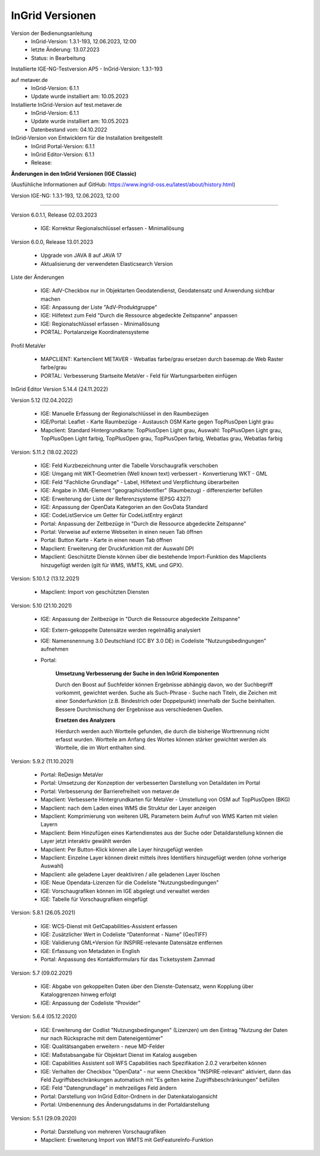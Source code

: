 
InGrid Versionen
====================

Version der Bedienungsanleitung
   - InGrid-Version: 1.3.1-193, 12.06.2023, 12:00
   - letzte Änderung: 13.07.2023
   - Status: in Bearbeitung


Installierte IGE-NG-Testversion AP5
- InGrid-Version: 1.3.1-193

auf metaver.de
   - InGrid-Version: 6.1.1
   - Update wurde installiert am: 10.05.2023


Installierte InGrid-Version auf test.metaver.de
   - InGrid-Version: 6.1.1
   - Update wurde installiert am: 10.05.2023
   - Datenbestand vom: 04.10.2022


InGrid-Version von Entwicklern für die Installation breitgestellt
   - InGrid Portal-Version: 6.1.1
   - InGrid Editor-Version: 6.1.1
   - Release: 



**Änderungen in den InGrid Versionen (IGE Classic)**

(Ausfühliche Informationen auf GitHub: https://www.ingrid-oss.eu/latest/about/history.html)


Version IGE-NG: 1.3.1-193, 12.06.2023, 12:00

--------------------------------------------------------------------------------------------------------------

Version 6.0.1.1, Release 02.03.2023

   - IGE: Korrektur Regionalschlüssel erfassen - Minimallösung

Version 6.0.0, Release 13.01.2023

   - Upgrade von JAVA 8 auf JAVA 17
   - Aktualisierung der verwendeten Elasticsearch Version

Liste der Änderungen

   - IGE: AdV-Checkbox nur in Objektarten Geodatendienst, Geodatensatz und Anwendung sichtbar machen
   - IGE: Anpassung der Liste "AdV-Produktgruppe"
   - IGE: Hilfetext zum Feld "Durch die Ressource abgedeckte Zeitspanne" anpassen
   - IGE: Regionalschlüssel erfassen - Minimallösung
   - PORTAL: Portalanzeige Koordinatensysteme


Profil MetaVer

    - MAPCLIENT: Kartenclient METAVER - Webatlas farbe/grau ersetzen durch basemap.de Web Raster farbe/grau
    - PORTAL: Verbesserung Startseite MetaVer - Feld für Wartungsarbeiten einfügen


InGrid Editor Version 5.14.4 (24.11.2022)
	

Version 5.12 (12.04.2022)
   
    - IGE: Manuelle Erfassung der Regionalschlüssel in den Raumbezügen
    - IGE/Portal: Leaflet - Karte Raumbezüge - Austausch OSM Karte gegen TopPlusOpen Light grau
    - Mapclient: Standard Hintergrundkarte: TopPlusOpen Light grau, Auswahl: TopPlusOpen Light grau, TopPlusOpen Light farbig, TopPlusOpen grau, TopPlusOpen farbig, Webatlas grau, Webatlas farbig
	 

Version: 5.11.2 (18.02.2022)
   
    - IGE: Feld Kurzbezeichnung unter die Tabelle Vorschaugrafik verschoben
    - IGE: Umgang mit WKT-Geometrien (Well known text) verbessert - Konvertierung WKT - GML
    - IGE: Feld "Fachliche Grundlage" - Label, Hilfetext und Verpflichtung überarbeiten
    - IGE: Angabe in XML-Element "geographicIdentifier" (Raumbezug) - differenzierter befüllen
    - IGE: Erweiterung der Liste der Referenzsysteme (EPSG 4327)
    - IGE: Anpassung der OpenData Kategorien an den GovData Standard
    - IGE: CodeListService um Getter für CodeListEntry ergänzt
    - Portal: Anpassung der Zeitbezüge in "Durch die Ressource abgedeckte Zeitspanne"
    - Portal: Verweise auf externe Webseiten in einen neuen Tab öffnen
    - Portal: Button Karte - Karte in einen neuen Tab öffnen
    - Mapclient: Erweiterung der Druckfunktion mit der Auswahl DPI
    - Mapclient: Geschützte Dienste können über die bestehende Import-Funktion des Mapclients hinzugefügt werden (gilt für WMS, WMTS, KML und GPX).


Version: 5.10.1.2 (13.12.2021)
	
    - Mapclient: Import von geschützten Diensten

Version: 5.10 (21.10.2021)
   
    - IGE: Anpassung der Zeitbezüge in "Durch die Ressource abgedeckte Zeitspanne"
    - IGE: Extern-gekoppelte Datensätze werden regelmäßig analysiert
    - IGE: Namensnennung 3.0 Deutschland (CC BY 3.0 DE) in Codeliste "Nutzungsbedingungen" aufnehmen
    - Portal:
      
		**Umsetzung Verbesserung der Suche in den InGrid Komponenten**
		
		Durch den Boost auf Suchfelder können Ergebnisse abhängig davon, wo der Suchbegriff vorkommt, gewichtet werden.
		Suche als Such-Phrase - Suche nach Titeln, die Zeichen mit einer Sonderfunktion (z.B. Bindestrich oder Doppelpunkt) innerhalb der Suche beinhalten.
		Bessere Durchmischung der Ergebnisse aus verschiedenen Quellen.
	  
		**Ersetzen des Analyzers**
		
		Hierdurch werden auch Wortteile gefunden, die durch die bisherige Worttrennung nicht erfasst wurden.
		Wortteile am Anfang des Wortes können stärker gewichtet werden als Wortteile, die im Wort enthalten sind.
			

Version: 5.9.2 (11.10.2021)
   
    - Portal: ReDesign MetaVer
    - Portal: Umsetzung der Konzeption der verbesserten Darstellung von Detaildaten im Portal 
    - Portal: Verbesserung der Barrierefreiheit von metaver.de
    - Mapclient: Verbesserte Hintergrundkarten für MetaVer - Umstellung von OSM auf TopPlusOpen (BKG)
    - Mapclient: nach dem Laden eines WMS die Struktur der Layer anzeigen
    - Mapclient: Komprimierung von weiteren URL Parametern beim Aufruf von WMS Karten mit vielen Layern
    - Mapclient: Beim Hinzufügen eines Kartendienstes aus der Suche oder Detaildarstellung können die Layer jetzt interaktiv gewählt werden 
    - Mapclient: Per Button-Klick können alle Layer hinzugefügt werden
    - Mapclient: Einzelne Layer können direkt mittels ihres Identifiers hinzugefügt werden (ohne vorherige Auswahl)
    - Mapclient: alle geladene Layer deaktiviren / alle geladenen Layer löschen    
    - IGE: Neue Opendata-Lizenzen für die Codeliste "Nutzungsbedingungen"
    - IGE: Vorschaugrafiken können im IGE abgelegt und verwaltet werden
    - IGE: Tabelle für Vorschaugrafiken eingefügt
	 

Version: 5.8.1  (26.05.2021)
   
    - IGE: WCS-Dienst mit GetCapabilities-Assistent erfassen
    - IGE: Zusätzlicher Wert in Codeliste “Datenformat - Name” (GeoTIFF)
    - IGE: Validierung GML+Version für INSPIRE-relevante Datensätze entfernen
    - IGE: Erfassung von Metadaten in English
    - Portal: Anpassung des Kontaktformulars für das Ticketsystem Zammad
	 
 
Version: 5.7 (09.02.2021)
   
    - IGE: Abgabe von gekoppelten Daten über den Dienste-Datensatz, wenn Kopplung über Kataloggrenzen hinweg erfolgt
    - IGE: Anpassung der Codeliste “Provider”
	 
   
Version: 5.6.4 (05.12.2020) 
   
    - IGE: Erweiterung der Codlist "Nutzungsbedingungen" (Lizenzen) um den Eintrag "Nutzung der Daten nur nach Rücksprache mit dem Dateneigentümer"
    - IGE: Qualitätsangaben erweitern - neue MD-Felder
    - IGE: Maßstabsangabe für Objektart Dienst im Katalog ausgeben
    - IGE: Capabilities Assistent soll WFS Capabilities nach Spezifikation 2.0.2 verarbeiten können
    - IGE: Verhalten der Checkbox "OpenData" - nur wenn Checkbox "INSPIRE-relevant" aktiviert, dann das Feld Zugriffsbeschränkungen automatisch mit "Es gelten keine Zugriffsbeschränkungen" befüllen
    - IGE: Feld "Datengrundlage" in mehrzeiliges Feld ändern
    - Portal: Darstellung von InGrid Editor-Ordnern in der Datenkatalogansicht
    - Portal: Umbenennung des Änderungsdatums in der Portaldarstellung
	 
   
Version: 5.5.1 (29.09.2020)
   
    - Portal: Darstellung von mehreren Vorschaugrafiken
    - Mapclient: Erweiterung Import von WMTS mit GetFeatureInfo-Funktion


 




